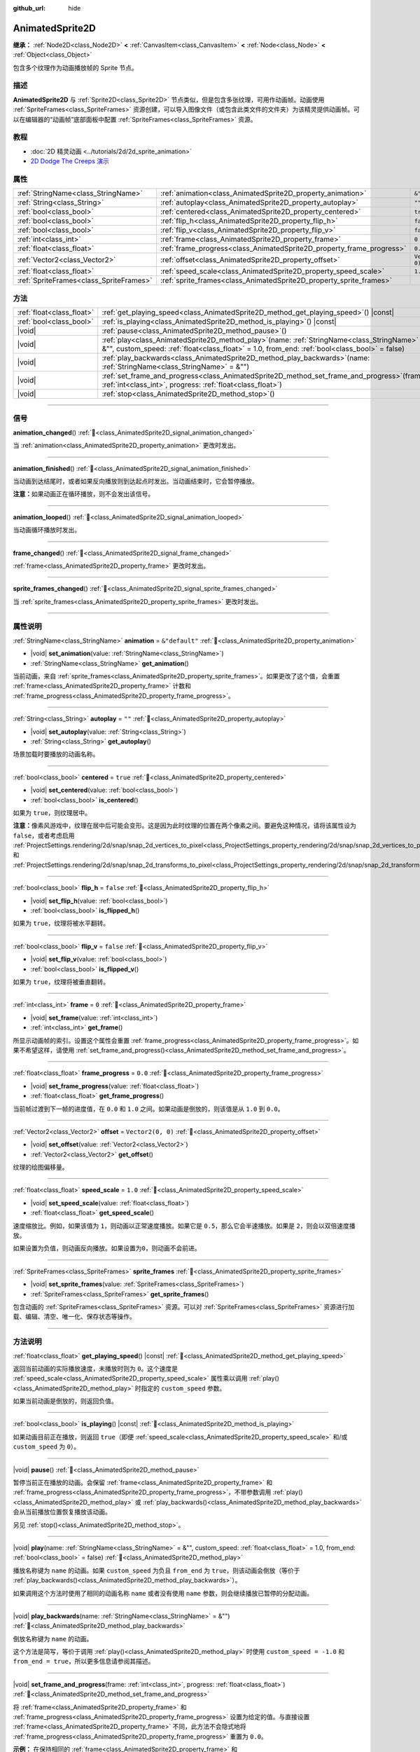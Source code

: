 :github_url: hide

.. DO NOT EDIT THIS FILE!!!
.. Generated automatically from Godot engine sources.
.. Generator: https://github.com/godotengine/godot/tree/4.4/doc/tools/make_rst.py.
.. XML source: https://github.com/godotengine/godot/tree/4.4/doc/classes/AnimatedSprite2D.xml.

.. _class_AnimatedSprite2D:

AnimatedSprite2D
================

**继承：** :ref:`Node2D<class_Node2D>` **<** :ref:`CanvasItem<class_CanvasItem>` **<** :ref:`Node<class_Node>` **<** :ref:`Object<class_Object>`

包含多个纹理作为动画播放帧的 Sprite 节点。

.. rst-class:: classref-introduction-group

描述
----

**AnimatedSprite2D** 与 :ref:`Sprite2D<class_Sprite2D>` 节点类似，但是包含多张纹理，可用作动画帧。动画使用 :ref:`SpriteFrames<class_SpriteFrames>` 资源创建，可以导入图像文件（或包含此类文件的文件夹）为该精灵提供动画帧。可以在编辑器的“动画帧”底部面板中配置 :ref:`SpriteFrames<class_SpriteFrames>` 资源。

.. rst-class:: classref-introduction-group

教程
----

- :doc:`2D 精灵动画 <../tutorials/2d/2d_sprite_animation>`

- `2D Dodge The Creeps 演示 <https://godotengine.org/asset-library/asset/2712>`__

.. rst-class:: classref-reftable-group

属性
----

.. table::
   :widths: auto

   +-----------------------------------------+-----------------------------------------------------------------------+-------------------+
   | :ref:`StringName<class_StringName>`     | :ref:`animation<class_AnimatedSprite2D_property_animation>`           | ``&"default"``    |
   +-----------------------------------------+-----------------------------------------------------------------------+-------------------+
   | :ref:`String<class_String>`             | :ref:`autoplay<class_AnimatedSprite2D_property_autoplay>`             | ``""``            |
   +-----------------------------------------+-----------------------------------------------------------------------+-------------------+
   | :ref:`bool<class_bool>`                 | :ref:`centered<class_AnimatedSprite2D_property_centered>`             | ``true``          |
   +-----------------------------------------+-----------------------------------------------------------------------+-------------------+
   | :ref:`bool<class_bool>`                 | :ref:`flip_h<class_AnimatedSprite2D_property_flip_h>`                 | ``false``         |
   +-----------------------------------------+-----------------------------------------------------------------------+-------------------+
   | :ref:`bool<class_bool>`                 | :ref:`flip_v<class_AnimatedSprite2D_property_flip_v>`                 | ``false``         |
   +-----------------------------------------+-----------------------------------------------------------------------+-------------------+
   | :ref:`int<class_int>`                   | :ref:`frame<class_AnimatedSprite2D_property_frame>`                   | ``0``             |
   +-----------------------------------------+-----------------------------------------------------------------------+-------------------+
   | :ref:`float<class_float>`               | :ref:`frame_progress<class_AnimatedSprite2D_property_frame_progress>` | ``0.0``           |
   +-----------------------------------------+-----------------------------------------------------------------------+-------------------+
   | :ref:`Vector2<class_Vector2>`           | :ref:`offset<class_AnimatedSprite2D_property_offset>`                 | ``Vector2(0, 0)`` |
   +-----------------------------------------+-----------------------------------------------------------------------+-------------------+
   | :ref:`float<class_float>`               | :ref:`speed_scale<class_AnimatedSprite2D_property_speed_scale>`       | ``1.0``           |
   +-----------------------------------------+-----------------------------------------------------------------------+-------------------+
   | :ref:`SpriteFrames<class_SpriteFrames>` | :ref:`sprite_frames<class_AnimatedSprite2D_property_sprite_frames>`   |                   |
   +-----------------------------------------+-----------------------------------------------------------------------+-------------------+

.. rst-class:: classref-reftable-group

方法
----

.. table::
   :widths: auto

   +---------------------------+-----------------------------------------------------------------------------------------------------------------------------------------------------------------------------------------------------+
   | :ref:`float<class_float>` | :ref:`get_playing_speed<class_AnimatedSprite2D_method_get_playing_speed>`\ (\ ) |const|                                                                                                             |
   +---------------------------+-----------------------------------------------------------------------------------------------------------------------------------------------------------------------------------------------------+
   | :ref:`bool<class_bool>`   | :ref:`is_playing<class_AnimatedSprite2D_method_is_playing>`\ (\ ) |const|                                                                                                                           |
   +---------------------------+-----------------------------------------------------------------------------------------------------------------------------------------------------------------------------------------------------+
   | |void|                    | :ref:`pause<class_AnimatedSprite2D_method_pause>`\ (\ )                                                                                                                                             |
   +---------------------------+-----------------------------------------------------------------------------------------------------------------------------------------------------------------------------------------------------+
   | |void|                    | :ref:`play<class_AnimatedSprite2D_method_play>`\ (\ name\: :ref:`StringName<class_StringName>` = &"", custom_speed\: :ref:`float<class_float>` = 1.0, from_end\: :ref:`bool<class_bool>` = false\ ) |
   +---------------------------+-----------------------------------------------------------------------------------------------------------------------------------------------------------------------------------------------------+
   | |void|                    | :ref:`play_backwards<class_AnimatedSprite2D_method_play_backwards>`\ (\ name\: :ref:`StringName<class_StringName>` = &""\ )                                                                         |
   +---------------------------+-----------------------------------------------------------------------------------------------------------------------------------------------------------------------------------------------------+
   | |void|                    | :ref:`set_frame_and_progress<class_AnimatedSprite2D_method_set_frame_and_progress>`\ (\ frame\: :ref:`int<class_int>`, progress\: :ref:`float<class_float>`\ )                                      |
   +---------------------------+-----------------------------------------------------------------------------------------------------------------------------------------------------------------------------------------------------+
   | |void|                    | :ref:`stop<class_AnimatedSprite2D_method_stop>`\ (\ )                                                                                                                                               |
   +---------------------------+-----------------------------------------------------------------------------------------------------------------------------------------------------------------------------------------------------+

.. rst-class:: classref-section-separator

----

.. rst-class:: classref-descriptions-group

信号
----

.. _class_AnimatedSprite2D_signal_animation_changed:

.. rst-class:: classref-signal

**animation_changed**\ (\ ) :ref:`🔗<class_AnimatedSprite2D_signal_animation_changed>`

当 :ref:`animation<class_AnimatedSprite2D_property_animation>` 更改时发出。

.. rst-class:: classref-item-separator

----

.. _class_AnimatedSprite2D_signal_animation_finished:

.. rst-class:: classref-signal

**animation_finished**\ (\ ) :ref:`🔗<class_AnimatedSprite2D_signal_animation_finished>`

当动画到达结尾时，或者如果反向播放则到达起点时发出。当动画结束时，它会暂停播放。

\ **注意：**\ 如果动画正在循环播放，则不会发出该信号。

.. rst-class:: classref-item-separator

----

.. _class_AnimatedSprite2D_signal_animation_looped:

.. rst-class:: classref-signal

**animation_looped**\ (\ ) :ref:`🔗<class_AnimatedSprite2D_signal_animation_looped>`

当动画循环播放时发出。

.. rst-class:: classref-item-separator

----

.. _class_AnimatedSprite2D_signal_frame_changed:

.. rst-class:: classref-signal

**frame_changed**\ (\ ) :ref:`🔗<class_AnimatedSprite2D_signal_frame_changed>`

:ref:`frame<class_AnimatedSprite2D_property_frame>` 更改时发出。

.. rst-class:: classref-item-separator

----

.. _class_AnimatedSprite2D_signal_sprite_frames_changed:

.. rst-class:: classref-signal

**sprite_frames_changed**\ (\ ) :ref:`🔗<class_AnimatedSprite2D_signal_sprite_frames_changed>`

当 :ref:`sprite_frames<class_AnimatedSprite2D_property_sprite_frames>` 更改时发出。

.. rst-class:: classref-section-separator

----

.. rst-class:: classref-descriptions-group

属性说明
--------

.. _class_AnimatedSprite2D_property_animation:

.. rst-class:: classref-property

:ref:`StringName<class_StringName>` **animation** = ``&"default"`` :ref:`🔗<class_AnimatedSprite2D_property_animation>`

.. rst-class:: classref-property-setget

- |void| **set_animation**\ (\ value\: :ref:`StringName<class_StringName>`\ )
- :ref:`StringName<class_StringName>` **get_animation**\ (\ )

当前动画，来自 :ref:`sprite_frames<class_AnimatedSprite2D_property_sprite_frames>`\ 。如果更改了这个值，会重置 :ref:`frame<class_AnimatedSprite2D_property_frame>` 计数和 :ref:`frame_progress<class_AnimatedSprite2D_property_frame_progress>`\ 。

.. rst-class:: classref-item-separator

----

.. _class_AnimatedSprite2D_property_autoplay:

.. rst-class:: classref-property

:ref:`String<class_String>` **autoplay** = ``""`` :ref:`🔗<class_AnimatedSprite2D_property_autoplay>`

.. rst-class:: classref-property-setget

- |void| **set_autoplay**\ (\ value\: :ref:`String<class_String>`\ )
- :ref:`String<class_String>` **get_autoplay**\ (\ )

场景加载时要播放的动画名称。

.. rst-class:: classref-item-separator

----

.. _class_AnimatedSprite2D_property_centered:

.. rst-class:: classref-property

:ref:`bool<class_bool>` **centered** = ``true`` :ref:`🔗<class_AnimatedSprite2D_property_centered>`

.. rst-class:: classref-property-setget

- |void| **set_centered**\ (\ value\: :ref:`bool<class_bool>`\ )
- :ref:`bool<class_bool>` **is_centered**\ (\ )

如果为 ``true``\ ，则纹理居中。

\ **注意：**\ 像素风游戏中，纹理在居中后可能会变形。这是因为此时纹理的位置在两个像素之间。要避免这种情况，请将该属性设为 ``false``\ ，或者考虑启用 :ref:`ProjectSettings.rendering/2d/snap/snap_2d_vertices_to_pixel<class_ProjectSettings_property_rendering/2d/snap/snap_2d_vertices_to_pixel>` 和 :ref:`ProjectSettings.rendering/2d/snap/snap_2d_transforms_to_pixel<class_ProjectSettings_property_rendering/2d/snap/snap_2d_transforms_to_pixel>`\ 。

.. rst-class:: classref-item-separator

----

.. _class_AnimatedSprite2D_property_flip_h:

.. rst-class:: classref-property

:ref:`bool<class_bool>` **flip_h** = ``false`` :ref:`🔗<class_AnimatedSprite2D_property_flip_h>`

.. rst-class:: classref-property-setget

- |void| **set_flip_h**\ (\ value\: :ref:`bool<class_bool>`\ )
- :ref:`bool<class_bool>` **is_flipped_h**\ (\ )

如果为 ``true``\ ，纹理将被水平翻转。

.. rst-class:: classref-item-separator

----

.. _class_AnimatedSprite2D_property_flip_v:

.. rst-class:: classref-property

:ref:`bool<class_bool>` **flip_v** = ``false`` :ref:`🔗<class_AnimatedSprite2D_property_flip_v>`

.. rst-class:: classref-property-setget

- |void| **set_flip_v**\ (\ value\: :ref:`bool<class_bool>`\ )
- :ref:`bool<class_bool>` **is_flipped_v**\ (\ )

如果为 ``true``\ ，纹理将被垂直翻转。

.. rst-class:: classref-item-separator

----

.. _class_AnimatedSprite2D_property_frame:

.. rst-class:: classref-property

:ref:`int<class_int>` **frame** = ``0`` :ref:`🔗<class_AnimatedSprite2D_property_frame>`

.. rst-class:: classref-property-setget

- |void| **set_frame**\ (\ value\: :ref:`int<class_int>`\ )
- :ref:`int<class_int>` **get_frame**\ (\ )

所显示动画帧的索引。设置这个属性会重置 :ref:`frame_progress<class_AnimatedSprite2D_property_frame_progress>`\ 。如果不希望这样，请使用 :ref:`set_frame_and_progress()<class_AnimatedSprite2D_method_set_frame_and_progress>`\ 。

.. rst-class:: classref-item-separator

----

.. _class_AnimatedSprite2D_property_frame_progress:

.. rst-class:: classref-property

:ref:`float<class_float>` **frame_progress** = ``0.0`` :ref:`🔗<class_AnimatedSprite2D_property_frame_progress>`

.. rst-class:: classref-property-setget

- |void| **set_frame_progress**\ (\ value\: :ref:`float<class_float>`\ )
- :ref:`float<class_float>` **get_frame_progress**\ (\ )

当前帧过渡到下一帧的进度值，在 ``0.0`` 和 ``1.0`` 之间。如果动画是倒放的，则该值是从 ``1.0`` 到 ``0.0``\ 。

.. rst-class:: classref-item-separator

----

.. _class_AnimatedSprite2D_property_offset:

.. rst-class:: classref-property

:ref:`Vector2<class_Vector2>` **offset** = ``Vector2(0, 0)`` :ref:`🔗<class_AnimatedSprite2D_property_offset>`

.. rst-class:: classref-property-setget

- |void| **set_offset**\ (\ value\: :ref:`Vector2<class_Vector2>`\ )
- :ref:`Vector2<class_Vector2>` **get_offset**\ (\ )

纹理的绘图偏移量。

.. rst-class:: classref-item-separator

----

.. _class_AnimatedSprite2D_property_speed_scale:

.. rst-class:: classref-property

:ref:`float<class_float>` **speed_scale** = ``1.0`` :ref:`🔗<class_AnimatedSprite2D_property_speed_scale>`

.. rst-class:: classref-property-setget

- |void| **set_speed_scale**\ (\ value\: :ref:`float<class_float>`\ )
- :ref:`float<class_float>` **get_speed_scale**\ (\ )

速度缩放比。例如，如果该值为 ``1``\ ，则动画以正常速度播放。如果它是 ``0.5``\ ，那么它会半速播放。如果是 ``2``\ ，则会以双倍速度播放。

如果设置为负值，则动画反向播放。如果设置为\ ``0``\ ，则动画不会前进。

.. rst-class:: classref-item-separator

----

.. _class_AnimatedSprite2D_property_sprite_frames:

.. rst-class:: classref-property

:ref:`SpriteFrames<class_SpriteFrames>` **sprite_frames** :ref:`🔗<class_AnimatedSprite2D_property_sprite_frames>`

.. rst-class:: classref-property-setget

- |void| **set_sprite_frames**\ (\ value\: :ref:`SpriteFrames<class_SpriteFrames>`\ )
- :ref:`SpriteFrames<class_SpriteFrames>` **get_sprite_frames**\ (\ )

包含动画的 :ref:`SpriteFrames<class_SpriteFrames>` 资源。可以对 :ref:`SpriteFrames<class_SpriteFrames>` 资源进行加载、编辑、清空、唯一化、保存状态等操作。

.. rst-class:: classref-section-separator

----

.. rst-class:: classref-descriptions-group

方法说明
--------

.. _class_AnimatedSprite2D_method_get_playing_speed:

.. rst-class:: classref-method

:ref:`float<class_float>` **get_playing_speed**\ (\ ) |const| :ref:`🔗<class_AnimatedSprite2D_method_get_playing_speed>`

返回当前动画的实际播放速度，未播放时则为 ``0``\ 。这个速度是 :ref:`speed_scale<class_AnimatedSprite2D_property_speed_scale>` 属性乘以调用 :ref:`play()<class_AnimatedSprite2D_method_play>` 时指定的 ``custom_speed`` 参数。

如果当前动画是倒放的，则返回负值。

.. rst-class:: classref-item-separator

----

.. _class_AnimatedSprite2D_method_is_playing:

.. rst-class:: classref-method

:ref:`bool<class_bool>` **is_playing**\ (\ ) |const| :ref:`🔗<class_AnimatedSprite2D_method_is_playing>`

如果动画目前正在播放，则返回 ``true``\ （即便 :ref:`speed_scale<class_AnimatedSprite2D_property_speed_scale>` 和/或 ``custom_speed`` 为 ``0``\ ）。

.. rst-class:: classref-item-separator

----

.. _class_AnimatedSprite2D_method_pause:

.. rst-class:: classref-method

|void| **pause**\ (\ ) :ref:`🔗<class_AnimatedSprite2D_method_pause>`

暂停当前正在播放的动画。会保留 :ref:`frame<class_AnimatedSprite2D_property_frame>` 和 :ref:`frame_progress<class_AnimatedSprite2D_property_frame_progress>`\ ，不带参数调用 :ref:`play()<class_AnimatedSprite2D_method_play>` 或 :ref:`play_backwards()<class_AnimatedSprite2D_method_play_backwards>` 会从当前播放位置恢复播放该动画。

另见 :ref:`stop()<class_AnimatedSprite2D_method_stop>`\ 。

.. rst-class:: classref-item-separator

----

.. _class_AnimatedSprite2D_method_play:

.. rst-class:: classref-method

|void| **play**\ (\ name\: :ref:`StringName<class_StringName>` = &"", custom_speed\: :ref:`float<class_float>` = 1.0, from_end\: :ref:`bool<class_bool>` = false\ ) :ref:`🔗<class_AnimatedSprite2D_method_play>`

播放名称键为 ``name`` 的动画。如果 ``custom_speed`` 为负且 ``from_end`` 为 ``true``\ ，则该动画会倒放（等价于 :ref:`play_backwards()<class_AnimatedSprite2D_method_play_backwards>`\ ）。

如果调用这个方法时使用了相同的动画名称 ``name`` 或者没有使用 ``name`` 参数，则会继续播放已暂停的分配动画。

.. rst-class:: classref-item-separator

----

.. _class_AnimatedSprite2D_method_play_backwards:

.. rst-class:: classref-method

|void| **play_backwards**\ (\ name\: :ref:`StringName<class_StringName>` = &""\ ) :ref:`🔗<class_AnimatedSprite2D_method_play_backwards>`

倒放名称键为 ``name`` 的动画。

这个方法是简写，等价于调用 :ref:`play()<class_AnimatedSprite2D_method_play>` 时使用 ``custom_speed = -1.0`` 和 ``from_end = true``\ ，所以更多信息请参阅其描述。

.. rst-class:: classref-item-separator

----

.. _class_AnimatedSprite2D_method_set_frame_and_progress:

.. rst-class:: classref-method

|void| **set_frame_and_progress**\ (\ frame\: :ref:`int<class_int>`, progress\: :ref:`float<class_float>`\ ) :ref:`🔗<class_AnimatedSprite2D_method_set_frame_and_progress>`

将 :ref:`frame<class_AnimatedSprite2D_property_frame>` 和 :ref:`frame_progress<class_AnimatedSprite2D_property_frame_progress>` 设置为给定的值。与直接设置 :ref:`frame<class_AnimatedSprite2D_property_frame>` 不同，此方法不会隐式地将 :ref:`frame_progress<class_AnimatedSprite2D_property_frame_progress>` 重置为 ``0.0``\ 。

\ **示例：** 在保持相同的 :ref:`frame<class_AnimatedSprite2D_property_frame>` 和 :ref:`frame_progress<class_AnimatedSprite2D_property_frame_progress>` 的情况下更改动画：


.. tabs::

 .. code-tab:: gdscript

    # 更改动画的同时保留帧索引和进度。
    var current_frame = animated_sprite.get_frame()
    var current_progress = animated_sprite.get_frame_progress()
    animated_sprite.play("walk_another_skin")
    animated_sprite.set_frame_and_progress(current_frame, current_progress)



.. rst-class:: classref-item-separator

----

.. _class_AnimatedSprite2D_method_stop:

.. rst-class:: classref-method

|void| **stop**\ (\ ) :ref:`🔗<class_AnimatedSprite2D_method_stop>`

停止当前正在播放的动画。会将动画的位置重置为 ``0``\ ，并将 ``custom_speed`` 重置为 ``1.0``\ 。另见 :ref:`pause()<class_AnimatedSprite2D_method_pause>`\ 。

.. |virtual| replace:: :abbr:`virtual (本方法通常需要用户覆盖才能生效。)`
.. |const| replace:: :abbr:`const (本方法无副作用，不会修改该实例的任何成员变量。)`
.. |vararg| replace:: :abbr:`vararg (本方法除了能接受在此处描述的参数外，还能够继续接受任意数量的参数。)`
.. |constructor| replace:: :abbr:`constructor (本方法用于构造某个类型。)`
.. |static| replace:: :abbr:`static (调用本方法无需实例，可直接使用类名进行调用。)`
.. |operator| replace:: :abbr:`operator (本方法描述的是使用本类型作为左操作数的有效运算符。)`
.. |bitfield| replace:: :abbr:`BitField (这个值是由下列位标志构成位掩码的整数。)`
.. |void| replace:: :abbr:`void (无返回值。)`
